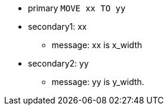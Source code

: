 * primary ``++MOVE xx TO yy++``
* secondary1: xx
** message: xx is x_width
* secondary2: yy
** message: yy is y_width.